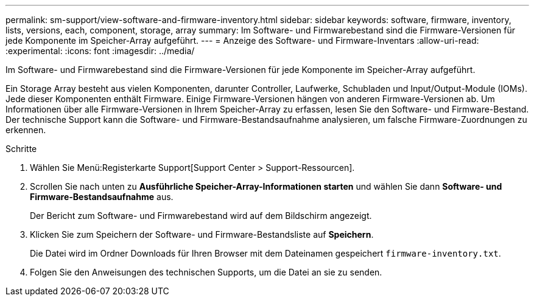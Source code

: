 ---
permalink: sm-support/view-software-and-firmware-inventory.html 
sidebar: sidebar 
keywords: software, firmware, inventory, lists, versions, each, component, storage, array 
summary: Im Software- und Firmwarebestand sind die Firmware-Versionen für jede Komponente im Speicher-Array aufgeführt. 
---
= Anzeige des Software- und Firmware-Inventars
:allow-uri-read: 
:experimental: 
:icons: font
:imagesdir: ../media/


[role="lead"]
Im Software- und Firmwarebestand sind die Firmware-Versionen für jede Komponente im Speicher-Array aufgeführt.

Ein Storage Array besteht aus vielen Komponenten, darunter Controller, Laufwerke, Schubladen und Input/Output-Module (IOMs). Jede dieser Komponenten enthält Firmware. Einige Firmware-Versionen hängen von anderen Firmware-Versionen ab. Um Informationen über alle Firmware-Versionen in Ihrem Speicher-Array zu erfassen, lesen Sie den Software- und Firmware-Bestand. Der technische Support kann die Software- und Firmware-Bestandsaufnahme analysieren, um falsche Firmware-Zuordnungen zu erkennen.

.Schritte
. Wählen Sie Menü:Registerkarte Support[Support Center > Support-Ressourcen].
. Scrollen Sie nach unten zu *Ausführliche Speicher-Array-Informationen starten* und wählen Sie dann *Software- und Firmware-Bestandsaufnahme* aus.
+
Der Bericht zum Software- und Firmwarebestand wird auf dem Bildschirm angezeigt.

. Klicken Sie zum Speichern der Software- und Firmware-Bestandsliste auf *Speichern*.
+
Die Datei wird im Ordner Downloads für Ihren Browser mit dem Dateinamen gespeichert `firmware-inventory.txt`.

. Folgen Sie den Anweisungen des technischen Supports, um die Datei an sie zu senden.

